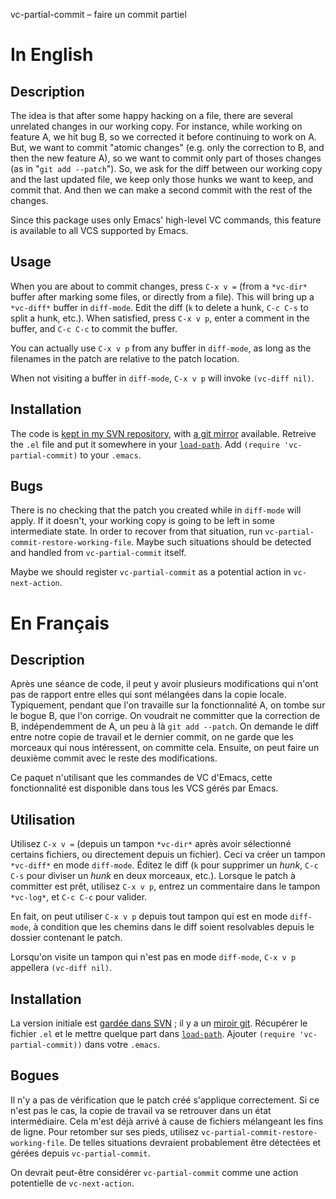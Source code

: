 vc-partial-commit -- faire un commit partiel

* In English

** Description

The idea is that after some happy hacking on a file, there are several
unrelated changes in our working copy. For instance, while working on
feature A, we hit bug B, so we corrected it before continuing to work on
A. But, we want to commit "atomic changes" (e.g. only the correction to
B, and then the new feature A), so we want to commit only part of thoses
changes (as in "=git add --patch="). So, we ask for the diff between our
working copy and the last updated file, we keep only those hunks we want
to keep, and commit that. And then we can make a second commit with the
rest of the changes.

Since this package uses only Emacs' high-level VC commands, this feature is
available to all VCS supported by Emacs.

** Usage

When you are about to commit changes, press ~C-x v =~ (from a ~*vc-dir*~
buffer after marking some files, or directly from a file). This will bring
up a ~*vc-diff*~ buffer in =diff-mode=. Edit the diff (=k= to delete a
hunk, =C-c C-s= to split a hunk, etc.). When satisfied, press =C-x v p=,
enter a comment in the buffer, and =C-c C-c= to commit the buffer.

You can actually use =C-x v p= from any buffer in =diff-mode=, as long as
the filenames in the patch are relative to the patch location.

When not visiting a buffer in =diff-mode=, =C-x v p= will invoke
=(vc-diff nil)=.

** Installation

The code is [[http://svn.fperrin.net/vc-partial-commit/][kept in my SVN repository]], with [[http://gitweb.fperrin.net/?p=vc-partial-commit.git][a git mirror]] available.
Retreive the =.el= file and put it somewhere in your [[http://www.emacswiki.org/cgi-bin/wiki?LoadPath][=load-path=]]. Add
=(require 'vc-partial-commit)= to your =.emacs=.

** Bugs

There is no checking that the patch you created while in =diff-mode= will
apply. If it doesn't, your working copy is going to be left in some
intermediate state. In order to recover from that situation, run
=vc-partial-commit-restore-working-file=. Maybe such situations should be
detected and handled from =vc-partial-commit= itself.

Maybe we should register =vc-partial-commit= as a potential action in
=vc-next-action=.

* En Français

** Description

Après une séance de code, il peut y avoir plusieurs modifications qui
n'ont pas de rapport entre elles qui sont mélangées dans la copie locale.
Typiquement, pendant que l'on travaille sur la fonctionnalité A, on tombe
sur le bogue B, que l'on corrige. On voudrait ne committer que la
correction de B, indépendemment de A, un peu à là =git add --patch=. On
demande le diff entre notre copie de travail et le dernier commit, on ne
garde que les morceaux qui nous intéressent, on committe cela. Ensuite,
on peut faire un deuxième commit avec le reste des modifications.

Ce paquet n'utilisant que les commandes de VC d'Emacs, cette
fonctionnalité est disponible dans tous les VCS gérés par Emacs.

** Utilisation

Utilisez ~C-x v =~ (depuis un tampon ~*vc-dir*~ après avoir sélectionné
certains fichiers, ou directement depuis un fichier). Ceci va créer un
tampon ~*vc-diff*~ en mode =diff-mode=. Éditez le diff (=k= pour
supprimer un /hunk/, =C-c C-s= pour diviser un /hunk/ en deux morceaux,
etc.). Lorsque le patch à committer est prêt, utilisez =C-x v p=, entrez
un commentaire dans le tampon ~*vc-log*~, et =C-c C-c= pour valider.

En fait, on peut utiliser =C-x v p= depuis tout tampon qui est en mode
=diff-mode=, à condition que les chemins dans le diff soient resolvables
depuis le dossier contenant le patch.

Lorsqu'on visite un tampon qui n'est pas en mode =diff-mode=, =C-x v p=
appellera =(vc-diff nil)=.

** Installation

La version initiale est [[http://svn.fperrin.net/vc-partial-commit/][gardée dans SVN]] ; il y a un [[http://gitweb.fperrin.net/?p=vc-partial-commit.git][miroir git]]. Récupérer
le fichier =.el= et le mettre quelque part dans [[http://www.emacswiki.org/cgi-bin/wiki?LoadPath][=load-path=]]. Ajouter
=(require 'vc-partial-commit))= dans votre =.emacs=.

** Bogues

Il n'y a pas de vérification que le patch créé s'applique correctement.
Si ce n'est pas le cas, la copie de travail va se retrouver dans un état
intermédiaire. Cela m'est déjà arrivé à cause de fichiers mélangeant les
fins de ligne. Pour retomber sur ses pieds, utilisez
=vc-partial-commit-restore-working-file=. De telles situations devraient
probablement être détectées et gérées depuis =vc-partial-commit=.

On devrait peut-être considérer =vc-partial-commit= comme une action
potentielle de =vc-next-action=.

